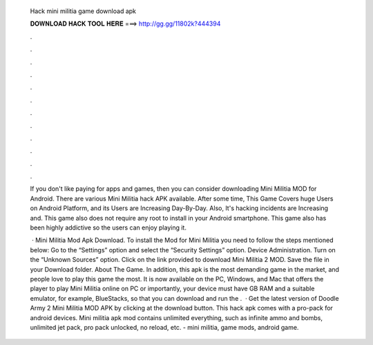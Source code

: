   Hack mini militia game download apk
  
  
  
  𝐃𝐎𝐖𝐍𝐋𝐎𝐀𝐃 𝐇𝐀𝐂𝐊 𝐓𝐎𝐎𝐋 𝐇𝐄𝐑𝐄 ===> http://gg.gg/11802k?444394
  
  
  
  .
  
  
  
  .
  
  
  
  .
  
  
  
  .
  
  
  
  .
  
  
  
  .
  
  
  
  .
  
  
  
  .
  
  
  
  .
  
  
  
  .
  
  
  
  .
  
  
  
  .
  
  If you don't like paying for apps and games, then you can consider downloading Mini Militia MOD for Android. There are various Mini Militia hack APK available. After some time, This Game Covers huge Users on Android Platform, and its Users are Increasing Day-By-Day. Also, It's hacking incidents are Increasing and. This game also does not require any root to install in your Android smartphone. This game also has been highly addictive so the users can enjoy playing it.
  
   · Mini Militia Mod Apk Download. To install the Mod for Mini Militia you need to follow the steps mentioned below: Go to the “Settings” option and select the “Security Settings” option. Device Administration. Turn on the “Unknown Sources” option. Click on the link provided to download Mini Militia 2 MOD. Save the file in your Download folder. About The Game. In addition, this apk is the most demanding game in the market, and people love to play this game the most. It is now available on the PC, Windows, and Mac that offers the player to play Mini Militia online on PC or  importantly, your device must have GB RAM and a suitable emulator, for example, BlueStacks, so that you can download and run the .  · Get the latest version of Doodle Army 2 Mini Militia MOD APK by clicking at the download button. This hack apk comes with a pro-pack for android devices. Mini militia apk mod contains unlimited everything, such as infinite ammo and bombs, unlimited jet pack, pro pack unlocked, no reload, etc. - mini militia, game mods, android game.
